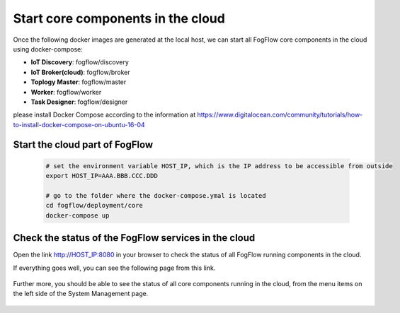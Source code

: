 Start core components in the cloud
===========================================

Once the following docker images are generated at the local host, 
we can start all FogFlow core components in the cloud using docker-compose:

* **IoT Discovery**: fogflow/discovery
* **IoT Broker(cloud)**: fogflow/broker
* **Toplogy Master**: fogflow/master
* **Worker**: fogflow/worker
* **Task Designer**: fogflow/designer

please install Docker Compose according to the information at 
https://www.digitalocean.com/community/tutorials/how-to-install-docker-compose-on-ubuntu-16-04

Start the cloud part of FogFlow
-----------------------------------------------

	.. code-block:: bash
	
		# set the environment variable HOST_IP, which is the IP address to be accessible from outside
		export HOST_IP=AAA.BBB.CCC.DDD

		# go to the folder where the docker-compose.ymal is located
		cd fogflow/deployment/core 
  		docker-compose up

Check the status of the FogFlow services in the cloud
------------------------------------------------------

Open the link http://HOST_IP:8080 in your browser to check the status of all FogFlow running components in the cloud. 

If everything goes well, you can see the following page from this link. 

.. figure:: figures/designer.png
   :scale: 100 %
   :alt: map to buried treasure

Further more, you should be able to see the status of all core components running in the cloud, 
from the menu items on the left side of the System Management page. 

.. figure:: figures/status.png
   :scale: 100 %
   :alt: map to buried treasure

